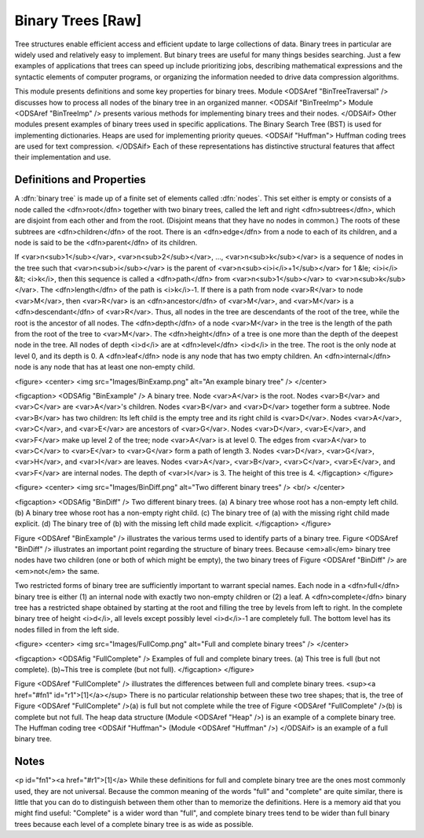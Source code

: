 .. This file is part of the OpenDSA eTextbook project. See
.. http://algoviz.org/OpenDSA for more details.
.. Copyright (c) 2012-2013 by the OpenDSA Project Contributors, and
.. distributed under an MIT open source license.

.. avmetadata::
   :author: Cliff Shaffer
   :prerequisites:
   :topic: Binary Trees

Binary Trees [Raw]
==================

Tree structures enable efficient access and efficient update to
large collections of data.
Binary trees in particular are widely used and relatively easy to
implement.
But binary trees are useful for many things besides searching.
Just a few examples of applications that trees can speed up include
prioritizing jobs, describing mathematical expressions and the
syntactic elements of computer programs,
or organizing the information needed to drive data compression
algorithms.

This module presents definitions and some key properties
for binary trees.
Module <ODSAref "BinTreeTraversal" />
discusses how to process all nodes of the
binary tree in an organized manner.
<ODSAif "BinTreeImp">
Module <ODSAref "BinTreeImp" />
presents various methods for implementing binary
trees and their nodes.
</ODSAif>
Other modules present examples of binary trees used in specific
applications.
The Binary Search Tree (BST) is used for implementing dictionaries.
Heaps are used for implementing priority queues.
<ODSAif "Huffman">
Huffman coding trees are used for text compression.
</ODSAif>
Each of these representations has distinctive
structural features that affect their implementation and use.

Definitions and Properties
--------------------------

A :dfn:`binary tree` is made up of a finite set of elements
called :dfn:`nodes`.
This set either is empty or consists of a node called the
<dfn>root</dfn> together with two binary trees, called the left and
right 
<dfn>subtrees</dfn>, which are disjoint from each other and from the
root.
(Disjoint means that they have no nodes in common.)
The roots of these subtrees are
<dfn>children</dfn> of the root.
There is an <dfn>edge</dfn> from a node to each of its children,
and a node is said to be the <dfn>parent</dfn> of its children.

If <var>n<sub>1</sub></var>, <var>n<sub>2</sub></var>, ...,
<var>n<sub>k</sub></var>
is a sequence of nodes in the tree such
that <var>n<sub>i</sub></var> is the parent of
<var>n<sub><i>i</i>+1</sub></var> for 1 &le; <i>i</i> &lt; <i>k</i>,
then this sequence is called a <dfn>path</dfn> from
<var>n<sub>1</sub></var> to <var>n<sub>k</sub></var>.
The <dfn>length</dfn> of the path is <i>k</i>-1.
If there is a path from node <var>R</var> to node <var>M</var>,
then <var>R</var> is an <dfn>ancestor</dfn> of <var>M</var>, and
<var>M</var> is a <dfn>descendant</dfn> of <var>R</var>.
Thus, all nodes in the tree are descendants of the root of the tree,
while the root is the ancestor of all nodes.
The <dfn>depth</dfn> of a node <var>M</var> in the tree is the length
of the path from the root of the tree to <var>M</var>.
The <dfn>height</dfn> of a tree is one more than the depth of the
deepest node in the tree.
All nodes of depth <i>d</i> are at
<dfn>level</dfn> <i>d</i> in the tree.
The root is the only node at level 0, and its depth is 0.
A <dfn>leaf</dfn> node is any node that has two empty children.
An <dfn>internal</dfn> node is
any node that has at least one non-empty child.

<figure>
<center>
<img src="Images/BinExamp.png" alt="An example binary tree" />
</center>

<figcaption>
<ODSAfig "BinExample" />
A binary tree.
Node <var>A</var> is the root.
Nodes <var>B</var> and <var>C</var> are <var>A</var>'s children.
Nodes <var>B</var> and <var>D</var> together form a subtree.
Node <var>B</var> has two children:
Its left child is the empty tree and its right child is <var>D</var>.
Nodes <var>A</var>, <var>C</var>, and <var>E</var> are ancestors of
<var>G</var>.
Nodes <var>D</var>, <var>E</var>, and <var>F</var> make up level 2 of
the tree;
node <var>A</var> is at level 0.
The edges from <var>A</var> to <var>C</var> to <var>E</var> to <var>G</var>
form a path of length 3.
Nodes <var>D</var>, <var>G</var>, <var>H</var>, and <var>I</var> are leaves.
Nodes <var>A</var>, <var>B</var>, <var>C</var>, <var>E</var>, and
<var>F</var> are internal nodes.
The depth of <var>I</var> is 3.
The height of this tree is 4.
</figcaption>
</figure>

<figure>
<center>
<img src="Images/BinDiff.png" alt="Two different binary trees" />
<br/>
</center>

<figcaption>
<ODSAfig "BinDiff" />
Two different binary trees.
(a) A binary tree whose root has a non-empty left child.
(b) A binary tree whose root has a non-empty right child.
(c) The binary tree of (a) with the missing right child made explicit.
(d) The binary tree of (b) with the missing left child made explicit.
</figcaption>
</figure>

Figure <ODSAref "BinExample" /> illustrates the various terms used to
identify parts of a binary tree.
Figure <ODSAref "BinDiff" /> illustrates an important point regarding the
structure of binary trees.
Because <em>all</em> binary tree nodes have two children
(one or both of which might be empty), the two binary
trees of Figure <ODSAref "BinDiff" /> are <em>not</em> the same.

Two restricted forms of binary tree are sufficiently
important to warrant special names.
Each node in a <dfn>full</dfn> binary tree
is either (1) an internal node with exactly two non-empty children or
(2) a leaf.
A <dfn>complete</dfn> binary tree has
a restricted shape obtained by starting at the root and filling the
tree by levels from left to right.
In the complete binary tree of height <i>d</i>, all levels
except possibly level <i>d</i>-1 are completely full.
The bottom level has its nodes filled in from the left side.

<figure>
<center>
<img src="Images/FullComp.png" alt="Full and complete binary trees" />
</center>

<figcaption>
<ODSAfig "FullComplete" />
Examples of full and complete binary trees.
(a) This tree is full (but not complete).
(b)~This tree is complete (but not full).
</figcaption>
</figure>

Figure <ODSAref "FullComplete" /> illustrates the differences between
full and complete binary trees. <sup><a href="#fn1" id="r1">[1]</a></sup>
There is no particular relationship between these two tree shapes;
that is, the tree of Figure <ODSAref "FullComplete" />(a) is full but
not complete while the tree of Figure <ODSAref "FullComplete" />(b) is
complete but not full.
The heap data structure (Module <ODSAref "Heap" />) is an example
of a complete binary tree.
The Huffman coding tree
<ODSAif "Huffman">
(Module <ODSAref "Huffman" />)
</ODSAif>
is an example of a full binary tree.

.. TODO::
   :type: Exercise

   EXERCISE HERE TO TEST KNOWLEDGE OF THE TERMINOLOGY.

Notes
-----

<p id="fn1"><a href="#r1">[1]</a>
While these definitions for full and complete binary tree are the ones
most commonly used, they are not universal.
Because the common meaning of the words "full" and "complete" are
quite similar, there is little that you can do to distinguish between
them other than to memorize the definitions.
Here is a memory aid that you might find useful:
"Complete" is a wider word than "full", and complete binary
trees tend to be wider than full binary trees because each level of a
complete binary tree is as wide as possible.
